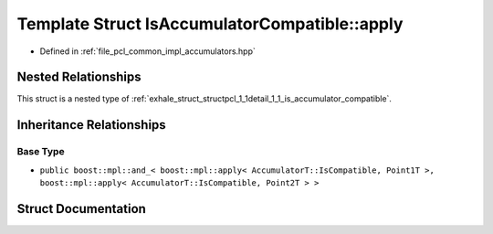 .. _exhale_struct_structpcl_1_1detail_1_1_is_accumulator_compatible_1_1apply:

Template Struct IsAccumulatorCompatible::apply
==============================================

- Defined in :ref:`file_pcl_common_impl_accumulators.hpp`


Nested Relationships
--------------------

This struct is a nested type of :ref:`exhale_struct_structpcl_1_1detail_1_1_is_accumulator_compatible`.


Inheritance Relationships
-------------------------

Base Type
*********

- ``public boost::mpl::and_< boost::mpl::apply< AccumulatorT::IsCompatible, Point1T >, boost::mpl::apply< AccumulatorT::IsCompatible, Point2T > >``


Struct Documentation
--------------------


.. doxygenstruct:: pcl::detail::IsAccumulatorCompatible::apply
   :members:
   :protected-members:
   :undoc-members: